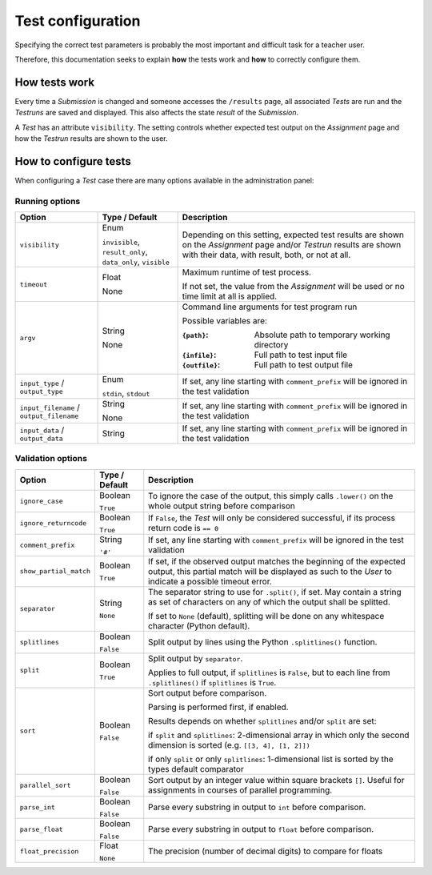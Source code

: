 Test configuration
==================

Specifying the correct test parameters is probably the most
important and difficult task for a teacher user.

Therefore, this documentation seeks to explain **how** the
tests work and **how** to correctly configure them.

How tests work
--------------

Every time a *Submission* is changed and someone accesses the
``/results`` page, all associated *Tests* are run and the *Testruns* are
saved and displayed. This also affects the state *result*
of the *Submission*.

A *Test* has an attribute ``visibility``. The setting controls whether
expected test output on the *Assignment* page and how the *Testrun* results
are shown to the user.

How to configure tests
----------------------

When configuring a *Test* case there are many options available in the administration panel:

Running options
^^^^^^^^^^^^^^^

+-------------------------+------------------+---------------------------------+
| Option                  | Type /           | Description                     |
|                         | Default          |                                 |
+=========================+==================+=================================+
| ``visibility``          | Enum             | Depending on this setting,      |
|                         |                  | expected test results are shown |
|                         | ``invisible``,   | on the *Assignment* page and/or |
|                         | ``result_only``, | *Testrun* results are shown     |
|                         | ``data_only``,   | with their data, with result,   |
|                         | ``visible``      | both, or not at all.            |
|                         |                  |                                 |
+-------------------------+------------------+---------------------------------+
| ``timeout``             | Float            | Maximum runtime of test process.|
|                         |                  |                                 |
|                         | None             | If not set, the value from the  |
|                         |                  | *Assignment* will be used or no |
|                         |                  | time limit at all is applied.   |
+-------------------------+------------------+---------------------------------+
| ``argv``                | String           | Command line arguments for test |
|                         |                  | program run                     |
|                         | None             |                                 |
|                         |                  | Possible variables are:         |
|                         |                  |                                 |
|                         |                  | :``{path}``:                    |
|                         |                  |     Absolute path to            |
|                         |                  |     temporary working directory |
|                         |                  | :``{infile}``:                  |
|                         |                  |     Full path to test           |
|                         |                  |     input file                  |
|                         |                  | :``{outfile}``:                 |
|                         |                  |     Full path to test           |
|                         |                  |     output file                 |
|                         |                  |                                 |
+-------------------------+------------------+---------------------------------+
| ``input_type`` /        | Enum             | If set, any line starting with  |
| ``output_type``         |                  | ``comment_prefix`` will be      |
|                         | ``stdin``,       | ignored in the test validation  |
|                         | ``stdout``       |                                 |
|                         |                  |                                 |
+-------------------------+------------------+---------------------------------+
| ``input_filename`` /    | String           | If set, any line starting with  |
| ``output_filename``     |                  | ``comment_prefix`` will be      |
|                         | None             | ignored in the test validation  |
|                         |                  |                                 |
|                         |                  |                                 |
+-------------------------+------------------+---------------------------------+
| ``input_data`` /        | String           | If set, any line starting with  |
| ``output_data``         |                  | ``comment_prefix`` will be      |
|                         |                  | ignored in the test validation  |
|                         |                  |                                 |
|                         |                  |                                 |
+-------------------------+------------------+---------------------------------+


Validation options
^^^^^^^^^^^^^^^^^^^^^

+-------------------------+----------+---------------------------------+
| Option                  | Type /   | Description                     |
|                         | Default  |                                 |
+=========================+==========+=================================+
| ``ignore_case``         | Boolean  | To ignore the case of the       |
|                         |          | output, this simply calls       |
|                         | ``True`` | ``.lower()`` on the whole       |
|                         |          | output string before comparison |
+-------------------------+----------+---------------------------------+
| ``ignore_returncode``   | Boolean  | If ``False``, the *Test* will   |
|                         |          | only be considered successful,  |
|                         | ``True`` | if its process return code is   |
|                         |          | ``== 0``                        |
|                         |          |                                 |
|                         |          |                                 |
+-------------------------+----------+---------------------------------+
| ``comment_prefix``      | String   | If set, any line starting with  |
|                         |          | ``comment_prefix`` will be      |
|                         | ``'#'``  | ignored in the test validation  |
|                         |          |                                 |
|                         |          |                                 |
+-------------------------+----------+---------------------------------+
| ``show_partial_match``  | Boolean  | If set, if the observed output  |
|                         |          | matches the beginning of the    |
|                         | ``True`` | expected output, this partial   |
|                         |          | match will be displayed as such |
|                         |          | to the *User* to indicate a     |
|                         |          | possible timeout error.         |
+-------------------------+----------+---------------------------------+
| ``separator``           | String   | The separator string to use for |
|                         |          | ``.split()``, if set.           |
|                         | ``None`` | May contain a string as set of  |
|                         |          | characters on any of which the  |
|                         |          | output shall be splitted.       |
|                         |          |                                 |
|                         |          | If set to ``None`` (default),   |
|                         |          | splitting will be done on any   |
|                         |          | whitespace character            |
|                         |          | (Python default).               |
+-------------------------+----------+---------------------------------+
| ``splitlines``          | Boolean  | Split output by lines using the |
|                         |          | Python ``.splitlines()``        |
|                         | ``False``| function.                       |
|                         |          |                                 |
|                         |          |                                 |
+-------------------------+----------+---------------------------------+
| ``split``               | Boolean  | Split output by ``separator``.  |
|                         |          |                                 |
|                         | ``True`` | Applies to full output, if      |
|                         |          | ``splitlines`` is ``False``,    |
|                         |          | but to each line from           |
|                         |          | ``.splitlines()`` if            |
|                         |          | ``splitlines`` is ``True``.     |
+-------------------------+----------+---------------------------------+
| ``sort``                | Boolean  |                                 |
|                         |          |                                 |
|                         | ``False``|                                 |
|                         |          | Sort output before comparison.  |
|                         |          |                                 |
|                         |          | Parsing is performed first,     |
|                         |          | if enabled.                     |
|                         |          |                                 |
|                         |          | Results depends on              |
|                         |          | whether ``splitlines`` and/or   |
|                         |          | ``split`` are set:              |
|                         |          |                                 |
|                         |          | if ``split`` and ``splitlines``:|
|                         |          | 2-dimensional array in which    |
|                         |          | only the second dimension is    |
|                         |          | sorted (e.g.                    |
|                         |          | ``[[3, 4], [1, 2]])``           |
|                         |          |                                 |
|                         |          | if only ``split`` or only       |
|                         |          | ``splitlines``:                 |
|                         |          | 1-dimensional list is sorted    |
|                         |          | by the types default comparator |
+-------------------------+----------+---------------------------------+
| ``parallel_sort``       | Boolean  |                                 |
|                         |          |                                 |
|                         | ``False``|                                 |
|                         |          | Sort output by an integer value |
|                         |          | within square brackets ``[]``.  |
|                         |          | Useful for assignments in       |
|                         |          | courses of parallel             |
|                         |          | programming.                    |
|                         |          |                                 |
+-------------------------+----------+---------------------------------+
| ``parse_int``           | Boolean  | Parse every substring in output |
|                         |          | to ``int`` before comparison.   |
|                         | ``False``|                                 |
|                         |          |                                 |
|                         |          |                                 |
+-------------------------+----------+---------------------------------+
| ``parse_float``         | Boolean  | Parse every substring in output |
|                         |          | to ``float`` before comparison. |
|                         | ``False``|                                 |
|                         |          |                                 |
|                         |          |                                 |
+-------------------------+----------+---------------------------------+
| ``float_precision``     | Float    | The precision (number of        |
|                         |          | decimal digits) to compare      |
|                         | ``None`` | for floats                      |
|                         |          |                                 |
|                         |          |                                 |
+-------------------------+----------+---------------------------------+
